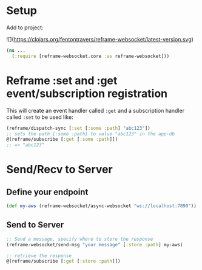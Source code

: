 * Setup

Add to project:

![](https://clojars.org/fentontravers/reframe-websocket/latest-version.svg)

#+BEGIN_SRC clojure
  (ns ...
    (:require [reframe-websocket.core :as reframe-websocket]))
#+END_SRC

* Reframe :set and :get event/subscription registration

This will create an event handler called ~:get~ and a subscription
handler called ~:set~ to be used like:

#+BEGIN_SRC clojure
  (reframe/dispatch-sync [:set [:some :path] "abc123"])
  ;; sets the path [:some :path] to value "abc123" in the app-db
  @(reframe/subscribe [:get [:some :path]])
  ;; => "abc123"
#+END_SRC

* Send/Recv to Server

** Define your endpoint

#+BEGIN_SRC clojure
  (def my-aws (reframe-websocket/async-websocket "ws://localhost:7890"))
#+END_SRC

** Send to Server

#+BEGIN_SRC clojure
  ;; Send a message, specify where to store the response
  (reframe-websocket/send-msg "your message" [:store :path] my-aws)        

  ;; retrieve the response
  @(reframe/subscribe [:get [:store :path]])
#+END_SRC
